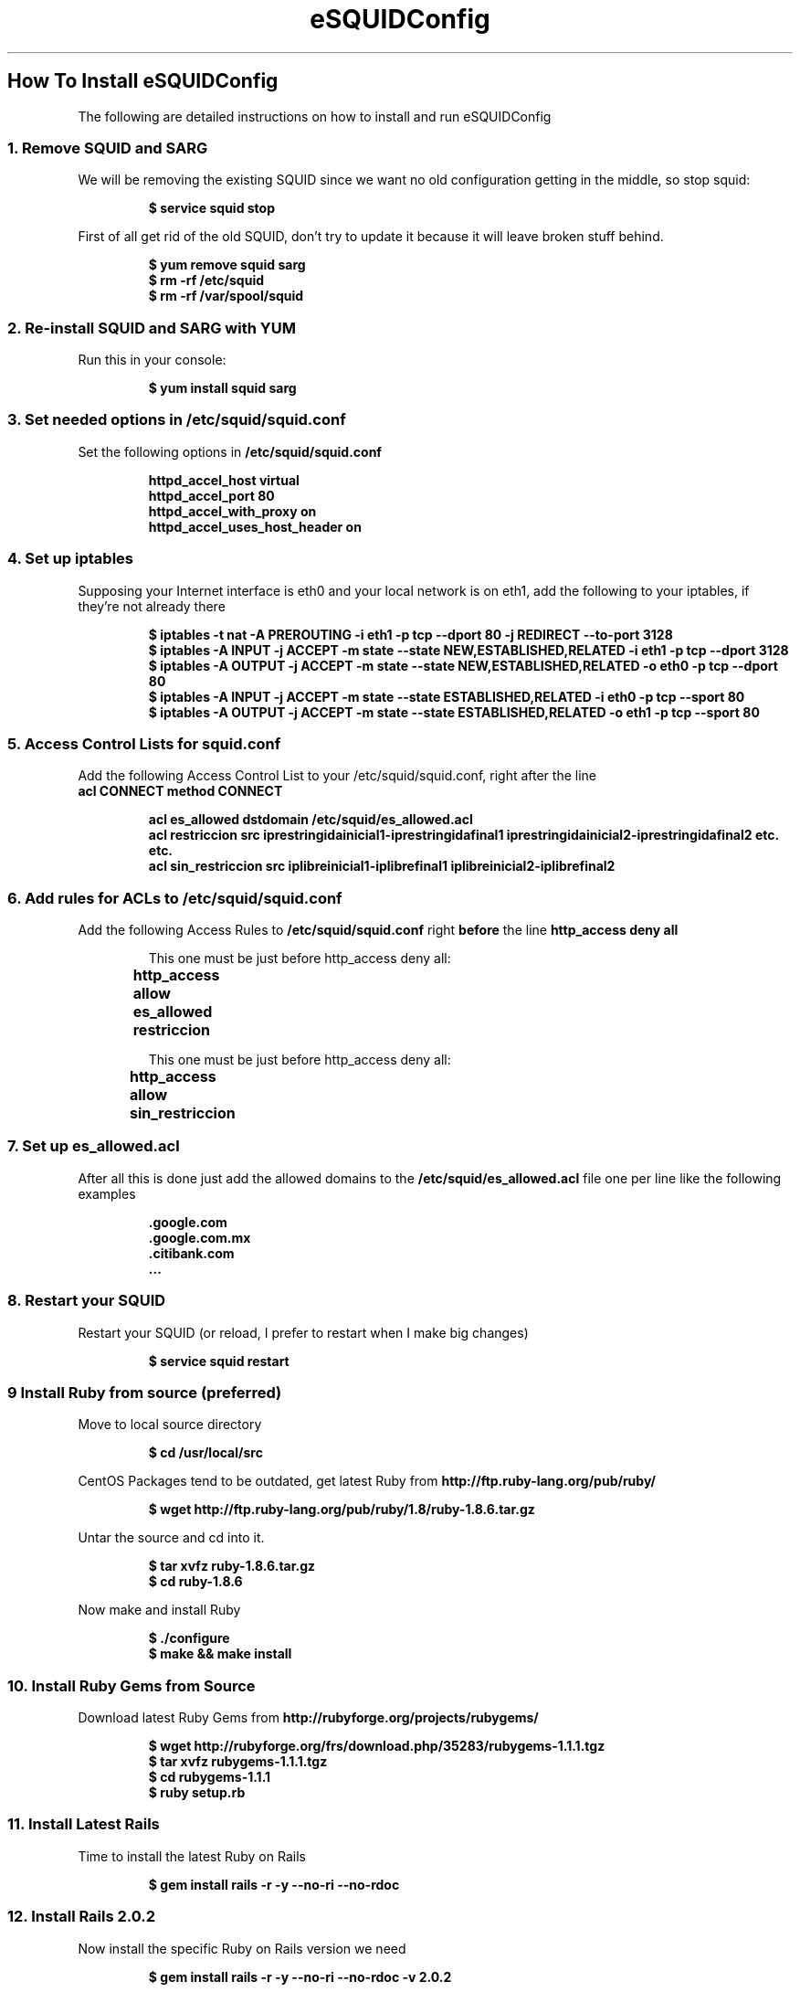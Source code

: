 .TH eSQUIDConfig 7 "January 15, 2009" "eSQUIDConfig" "ElectroSystems"

.DD January 15, 2009
.DT eSQUIDConfig 7
.OS
.ND Allows management of SQUID access and permissions

.SH How To Install eSQUIDConfig

.P
The following are detailed instructions on how to install and run eSQUIDConfig

.SS 1. Remove SQUID and SARG
.P
We will be removing the existing SQUID since we want no old configuration getting in the middle, so stop squid:

.RS
.B $ service squid stop
.RE

.P
First of all get rid of the old SQUID, don't try to update it because it will leave broken stuff behind.

.RS
.nf
.B $ yum remove squid sarg
.B $ rm -rf /etc/squid
.B $ rm -rf /var/spool/squid
.fi
.RE

.SS "2. Re-install SQUID and SARG with YUM

.P
Run this in your console:

.RS
.B $ yum install squid sarg
.RE

.SS 3. Set needed options in /etc/squid/squid.conf

.P
Set the following options in 
.B /etc/squid/squid.conf

.RS
.nf
.B httpd_accel_host virtual
.B httpd_accel_port 80
.B httpd_accel_with_proxy on
.B httpd_accel_uses_host_header on
.fi
.RE


.SS 4. Set up iptables

.P
Supposing your Internet interface is eth0 and your local network is on eth1,
add the following to your iptables, if they're not already there

.RS
.nf
.B $ iptables -t nat -A PREROUTING -i eth1 -p tcp --dport 80 -j REDIRECT --to-port 3128
.B $ iptables -A INPUT -j ACCEPT -m state --state NEW,ESTABLISHED,RELATED -i eth1 -p tcp --dport 3128
.B $ iptables -A OUTPUT -j ACCEPT -m state --state NEW,ESTABLISHED,RELATED -o eth0 -p tcp --dport 80
.B $ iptables -A INPUT -j ACCEPT -m state --state ESTABLISHED,RELATED -i eth0 -p tcp --sport 80
.B $ iptables -A OUTPUT -j ACCEPT -m state --state ESTABLISHED,RELATED -o eth1 -p tcp --sport 80
.fi
.RE

.SS 5. Access Control Lists for squid.conf

.P
Add the following Access Control List to your /etc/squid/squid.conf, right after the line 
.nf
.B acl CONNECT method CONNECT
.fi


.RS
.nf
.B acl es_allowed dstdomain "/etc/squid/es_allowed.acl"
.B acl restriccion src iprestringidainicial1-iprestringidafinal1 iprestringidainicial2-iprestringidafinal2 etc. etc.
.B acl sin_restriccion src iplibreinicial1-iplibrefinal1 iplibreinicial2-iplibrefinal2
.fi
.RE

.SS 6. Add rules for ACLs to /etc/squid/squid.conf
.P
Add the following Access Rules to 
.B /etc/squid/squid.conf
right 
.B before
the line 
.B http_access deny all

.RS
.nf
This one must be just before http_access deny all:
.B http_access allow es_allowed restriccion	

This one must be just before http_access deny all:
.B http_access allow sin_restriccion		
.fi
.RE


.SS 7. Set up es_allowed.acl
.P
After all this is done just add the allowed domains to the 
.B /etc/squid/es_allowed.acl
file one per line like the following examples

.RS
.nf
.B .google.com
.B .google.com.mx
.B .citibank.com
.B ...
.fi
.RE


.SS 8. Restart your SQUID 
.P
Restart your SQUID (or reload, I prefer to restart when I make big changes)

.RS
.B $ service squid restart
.RE

.SS 9 Install Ruby from source (preferred)
.P
Move to local source directory

.RS
.B $ cd /usr/local/src
.RE

CentOS Packages tend to be outdated, get latest Ruby from 
.B http://ftp.ruby-lang.org/pub/ruby/

.RS
.B $ wget http://ftp.ruby-lang.org/pub/ruby/1.8/ruby-1.8.6.tar.gz
.RE

Untar the source and cd into it.

.RS
.nf
.B $ tar xvfz ruby-1.8.6.tar.gz
.B $ cd ruby-1.8.6
.fi
.RE

Now make and install Ruby

.RS
.nf
.B $ ./configure
.B $ make && make install
.fi
.RE

.SS 10. Install Ruby Gems from Source
.P
Download latest Ruby Gems from 
.B http://rubyforge.org/projects/rubygems/

.RS
.nf
.B $ wget http://rubyforge.org/frs/download.php/35283/rubygems-1.1.1.tgz
.B $ tar xvfz rubygems-1.1.1.tgz
.B $ cd rubygems-1.1.1
.B $ ruby setup.rb
.fi
.RE

.SS 11. Install Latest Rails
.P
Time to install the latest Ruby on Rails

.RS
.B $ gem install rails -r -y --no-ri --no-rdoc
.RE

.SS 12. Install Rails 2.0.2
.P
Now install the specific Ruby on Rails version we need

.RS
.B $ gem install rails -r -y --no-ri --no-rdoc -v 2.0.2
.RE

.SS 13. Install SQLite 3
.P
Make sure the version you're installing is 
.B 3.0+

.RS
.B $ yum install sqlite sqlite-devel
.RE

.SS 14. Install SQLite 3 Ruby Gem
.P
Use the gem command.

.RS
.B $ gem install sqlite3-ruby -r -y --no-rdoc --no-ri
.RE

.SS 15. Install Mongrel Web Server
.P Use the gem command

.RS
.B $ gem install mongrel -y -r --no-ri –no-rdoc
.RE

.SS 16. Install eSQUIDConfig

.RS
.nf
.B $ cd /opt
.B $ git clone root@e-electrosystemsnet.com:/git/esquidconfig.git
.B $ cd esquidconfig
.B $ rake tmp:clear
.B $ rake log:clear
.B $ rake db:migrate VERSION=0
.B $ rake db:migrate
.fi
.RE

.SS 17. Make it auto-start
.P
Add an auto start command to rc.local

.RS
.B $ echo “/usr/local/bin/mongrel_rails start -d -p 8002 -c /opt/esquidconfig” >> /etc/rc.local
.RE

.SS 18. Start Server for The First Time
.P
Fire it up!

.RS
.B $ /usr/local/bin/mongrel_rails start -d -p 8002 -c /opt/esquidconfig
.RE

.SS 19. How to Stop the Server When Needed.
.P
If you want to stop the server issue the following command:

.RS
.B $ /usr/local/bin/mongrel_rails stop -c /opt/esquidconfig
.RE

.SS 20. How to Access Your New Server
.P
To Access the installed 
.B eSQUIDConfig
go to:

.RS
.B http://<serverip>:8002/
.RE

Your default credentials are
.RS
.nf
.B    login: admin
.B password: admin
.fi
.RE

.SH Things TO DO after install
.P
First thing you should do is import all the domains you added to your 
.B /etc/squid/es_allowed.acl
from within the web interface.

.SH That's all! Enjoy
